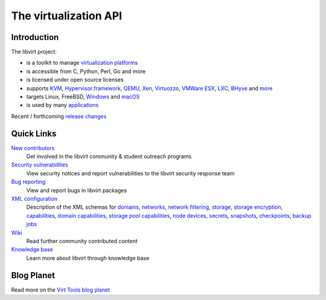 ======================
The virtualization API
======================

Introduction
------------

The libvirt project:

-  is a toolkit to manage `virtualization platforms <platforms.html>`__
-  is accessible from C, Python, Perl, Go and more
-  is licensed under open source licenses
-  supports
   `KVM <drvqemu.html>`__,
   `Hypervisor.framework <drvqemu.html>`__,
   `QEMU <drvqemu.html>`__,
   `Xen <drvxen.html>`__,
   `Virtuozzo <drvvirtuozzo.html>`__,
   `VMWare ESX <drvesx.html>`__,
   `LXC <drvlxc.html>`__,
   `BHyve <drvbhyve.html>`__ and
   `more <drivers.html>`__
-  targets Linux, FreeBSD, `Windows <windows.html>`__ and `macOS <macos.html>`__
-  is used by many `applications <apps.html>`__

Recent / forthcoming `release changes <news.html>`__

Quick Links
-----------

`New contributors <contribute.html>`__
  Get involved in the libvirt community & student outreach programs
`Security vulnerabilities <securityprocess.html>`__
  View security notices and report vulnerabilities to the libvirt security
  response team
`Bug reporting <bugs.html>`__
  View and report bugs in libvirt packages
`XML configuration <format.html>`__
  Description of the XML schemas for
  `domains <formatdomain.html>`__,
  `networks <formatnetwork.html>`__,
  `network filtering <formatnwfilter.html>`__,
  `storage <formatstorage.html>`__,
  `storage encryption <formatstorageencryption.html>`__,
  `capabilities <formatcaps.html>`__,
  `domain capabilities <formatdomaincaps.html>`__,
  `storage pool capabilities <formatstoragecaps.html>`__,
  `node devices <formatnode.html>`__,
  `secrets <formatsecret.html>`__,
  `snapshots <formatsnapshot.html>`__,
  `checkpoints <formatcheckpoint.html>`__,
  `backup jobs <formatbackup.html>`__
`Wiki <https://wiki.libvirt.org>`__
  Read further community contributed content
`Knowledge base <kbase/index.html>`__
  Learn more about libvirt through knowledge base

Blog Planet
-----------

.. raw:: html

   <script type="text/javascript">
     <!--
     window.addEventListener("load", function() { fetchRSS() });
     // -->
   </script>
   <div id="planet"> </div>

Read more on the `Virt Tools blog planet <https://planet.virt-tools.org/>`__
